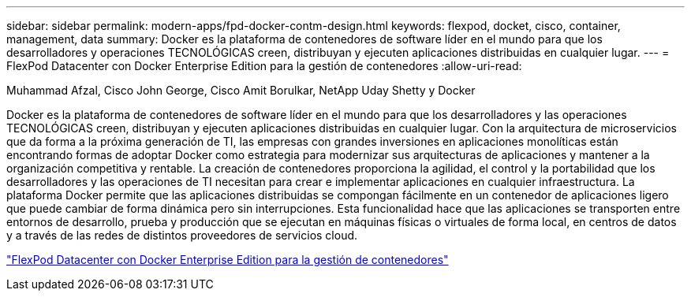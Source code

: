 ---
sidebar: sidebar 
permalink: modern-apps/fpd-docker-contm-design.html 
keywords: flexpod, docket, cisco, container, management, data 
summary: Docker es la plataforma de contenedores de software líder en el mundo para que los desarrolladores y operaciones TECNOLÓGICAS creen, distribuyan y ejecuten aplicaciones distribuidas en cualquier lugar. 
---
= FlexPod Datacenter con Docker Enterprise Edition para la gestión de contenedores
:allow-uri-read: 


Muhammad Afzal, Cisco John George, Cisco Amit Borulkar, NetApp Uday Shetty y Docker

Docker es la plataforma de contenedores de software líder en el mundo para que los desarrolladores y las operaciones TECNOLÓGICAS creen, distribuyan y ejecuten aplicaciones distribuidas en cualquier lugar. Con la arquitectura de microservicios que da forma a la próxima generación de TI, las empresas con grandes inversiones en aplicaciones monolíticas están encontrando formas de adoptar Docker como estrategia para modernizar sus arquitecturas de aplicaciones y mantener a la organización competitiva y rentable. La creación de contenedores proporciona la agilidad, el control y la portabilidad que los desarrolladores y las operaciones de TI necesitan para crear e implementar aplicaciones en cualquier infraestructura. La plataforma Docker permite que las aplicaciones distribuidas se compongan fácilmente en un contenedor de aplicaciones ligero que puede cambiar de forma dinámica pero sin interrupciones. Esta funcionalidad hace que las aplicaciones se transporten entre entornos de desarrollo, prueba y producción que se ejecutan en máquinas físicas o virtuales de forma local, en centros de datos y a través de las redes de distintos proveedores de servicios cloud.

link:https://www.cisco.com/c/en/us/td/docs/unified_computing/ucs/UCS_CVDs/flexpod_docker_deploy_design.html["FlexPod Datacenter con Docker Enterprise Edition para la gestión de contenedores"^]
